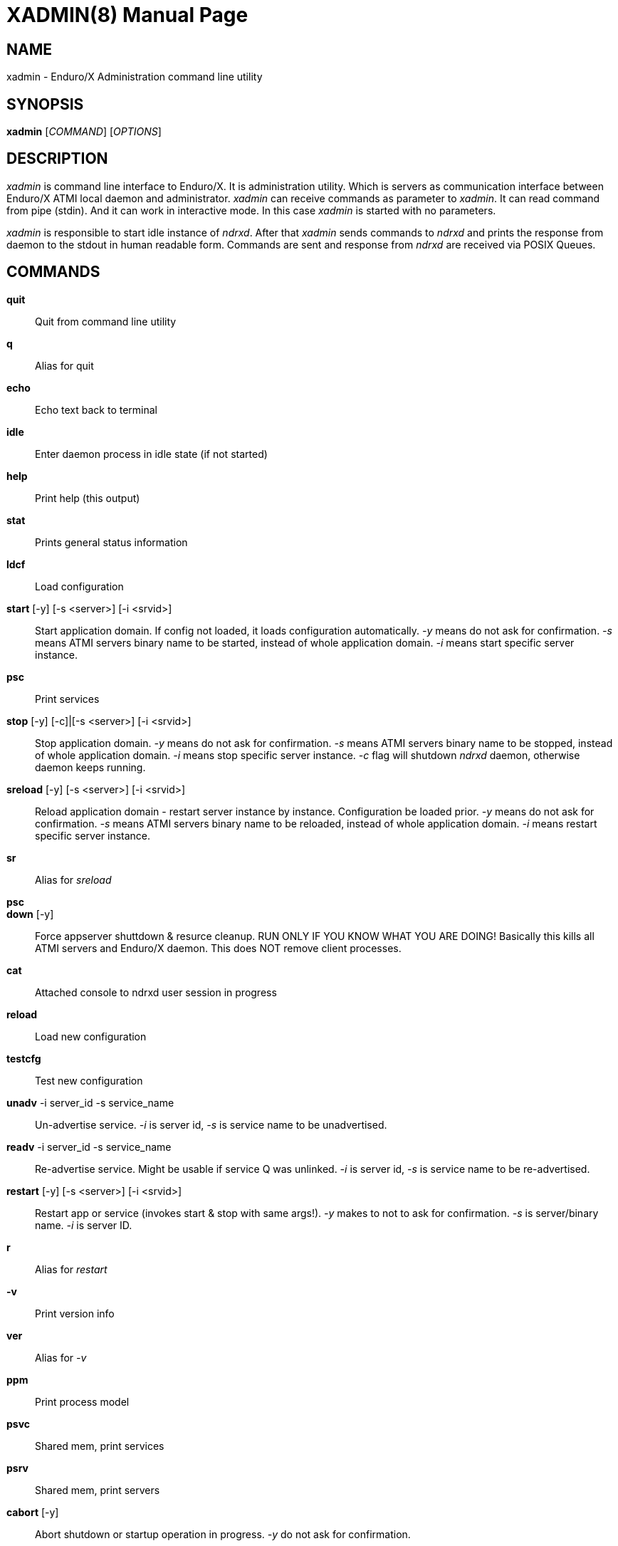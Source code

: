 XADMIN(8)
========
:doctype: manpage


NAME
----
xadmin - Enduro/X Administration command line utility


SYNOPSIS
--------
*xadmin* ['COMMAND'] ['OPTIONS']


DESCRIPTION
-----------
'xadmin' is command line interface to Enduro/X. It is administration utility.
Which is servers as communication interface between Enduro/X ATMI local daemon
and administrator. 'xadmin' can receive commands as parameter to 'xadmin'. It
can read command from pipe (stdin). And it can work in interactive mode. In this
case 'xadmin' is started with no parameters.

'xadmin' is responsible to start idle instance of 'ndrxd'. After that 'xadmin'
sends commands to 'ndrxd' and prints the response from daemon to the stdout in
human readable form. Commands are sent and response from 'ndrxd' are received
via POSIX Queues.


COMMANDS
-------
*quit*::
	Quit from command line utility
*q*::
	Alias for quit
*echo*::
	Echo text back to terminal
*idle*::
	Enter daemon process in idle state (if not started)
*help*::
	Print help (this output)
*stat*::
	Prints general status information
*ldcf*::
	Load configuration
*start* [-y] [-s <server>] [-i <srvid>]::
	Start application domain. If config not loaded, it loads
	configuration automatically. '-y' means do not ask for confirmation. '-s' means
	ATMI servers binary name to be started, instead of whole application domain.
	'-i' means start specific server instance.
*psc*::
	Print services
*stop* [-y] [-c]|[-s <server>] [-i <srvid>]::
	Stop application domain. '-y' means do not ask for confirmation. '-s' means
	ATMI servers binary name to be stopped, instead of whole application domain.
	'-i' means stop specific server instance. '-c' flag will shutdown 'ndrxd' daemon,
	otherwise daemon keeps running.
*sreload* [-y] [-s <server>] [-i <srvid>]::
	Reload application domain - restart server instance by instance.
	Configuration be loaded prior.
	'-y' means do not ask for confirmation. '-s' means ATMI servers binary name 
	to be reloaded, instead of whole application domain.
	'-i' means restart specific server instance.
*sr*::
	Alias for 'sreload'
*psc*::
	
*down* [-y]::
	Force appserver shuttdown & resurce cleanup. RUN ONLY IF YOU KNOW WHAT YOU ARE DOING!
	Basically this kills all ATMI servers and Enduro/X daemon. This does NOT remove client
	processes.
*cat*::
	Attached console to ndrxd user session in progress
*reload*::
	Load new configuration
*testcfg*::
	Test new configuration
*unadv* -i server_id -s service_name::
	Un-advertise service. '-i' is server id, '-s' is service name to be
	unadvertised.
*readv* -i server_id -s service_name::
	Re-advertise service. Might be usable if service Q was unlinked.
	'-i'  is server id, '-s' is service name to be re-advertised.
*restart* [-y] [-s <server>] [-i <srvid>]::
	Restart app or service (invokes start & stop with same args!). '-y'
	makes to not to ask for confirmation. '-s' is server/binary name. '-i' is server ID.
*r*::
	Alias for 'restart'
*-v*::
	Print version info
*ver*::
	Alias for '-v'
*ppm*::
	Print process model
*psvc*::
	Shared mem, print services
*psrv*::
	Shared mem, print servers
*cabort* [-y]::
	Abort shutdown or startup operation in progress. '-y' do not ask for confirmation.
*sreload* [-y] [-s <server>] [-i <srvid>]::
	Restart servers instance by instance
*pq*::
	Print Queue stats from ndrxd.
*pqa* [-a]::
	Print all queues including client and admin Q. '-a' includes other prefix queues.
*pt*::
	Print global transactions in progress.
*printtrans*::
	Alias for 'pt'.
*abort* -t <transaction_manager_reference> -x <XID> [-g <resource_manager_id>] [-y]::
	Abort transaction. '-g' does abort single resource manager's transaction.
	'-y' is for auto confirmation.
*aborttrans*::
	Alias for 'abort'.
*commit* -t <transaction_manager_reference> -x <XID> [-y]::
	Commit transaction. '-y' is for auto confirmation.
*committrans*::
	Alias for 'commit'.
*pe*::
	Print Environment variables of 'ndrxd' process.
*printenv*::
	Alias for 'pe'.
*set* ENV_NAME=ENV VALUE::
	Set environment value. The value of env variable is parsed as command line arguments.
        Prior sending to 'ndrxd' they are contact with spaces in between.
*unset* ENV_NAME::
        Unset environment variable
*pc*::
	Print client processes. This sends command to Client Process Monitor server ('cpmsrv').
*bc* -t <process tag> [-s <sub section>]::
	Boot client process. This sends command to Client Process Monitor server ('cpmsrv').
	Processes are registered in 'ndrxconfig.xml' '<clients>' section.
*sc* -t <process tag> [-s <sub section>]::
	Stop client process. This sends command to Client Process Monitor server ('cpmsrv').

*mqlc*::
	List queue configuration. This broadcasts the requests of config listing to all 
	'tmqueue' servers. If flags column contains 'D' flag, then it means that queue
	was dynamically defined and QDEF string contains values from default queue.
*mqlq*::
	List actual queues allocated on system. Similarly as for 'mqlc' this requests
	the information from all 'tmqueue' servers. '#LOCK' column contains the number
	of active non committed messages in Q. '#SUCC' and '#FAIL' column contains number
	of processed messages for automatic queues (messages are sent to destination services
	automatically by 'tmqueue' server.
*mqrc*::
	This command requests all queue servers to reload the configuration file.
*mqlm* -s <QSpace> -q <QName>::
	List messages in queue. '-s' is queue space name (set by 'tmqueue' '-m' paramemter).
	The output lists the message ID in modified base64 version ('/' changed to '_').
*mqdm* -n <Cluster node id> -i <Server ID> -m <Message ID>::
	Dump/peek message to stdout. The values from '-n' (node id), '-i' (srvid), '-m'(message id)
	can be taken from 'mqlm' command. This command prints to stdout, the 'TQCTL' structure in form
	of UBF buffer and the message it self. If message is UBF, then UBF dump is made, otherwise
	hexdump of message is printed.
*mqch* -n <Cluster node id> -i <Server ID> -q <Q def (conf format)>::
	Change/add queue defnition to particular 'tmqueue' server. The format of the queue definition
	is the same as used 'q.conf(5)' (see the man page). You may miss out some of the bits 
	(except the queue name). Those other bits will be take from default q.
*mqrm* -n <Cluster node id> -i <Server ID> -m <Message ID>::
	Remove message from queue. You have to identify exact queue space server here by
	Enduro/X cluster id and server id.
*mqmv* -n <Source cluster node id> -i <Source server ID> -m <Source Message ID> -s <Dest qspace> -q <Dest qname>::
	Move the message from specific qspace server to destination qspace and qname. The bits 
	from 'TPQCTL' which are returned by 'tpdequeue()' call are preserved in new 'tpenqueue()' call.
	Note that for this call 'xadmin' must be in invalid XA environment, so that
	distributed transaction can be performed.
*killall* <name1> [<name2> ... <nameN>]::
	Kill all processes given by 'ps -ef'. The command does match the name in the line. If substring
	is found, then process is killed.
*qrm*	<qname1> [<qname2> ... <qnameN>]::
	Remove specific Posix queue.
*qrmall* <substr1> [<substr2> ... <substrN>]::
	Remove queue matching the substring.
*provision* [-d] [-v<param1>=<value1>] ... [-v<paramN>=<valueN>]::
	Prepare initial Enduro/X instance environment, create folder structure,
	generate configuration files with ability to register all available services.
*gen* [-d] [-v<param1>=<value1>] ... [-v<paramN>=<valueN>]::
	Generate application sources. See the xadmin's help for more details.
        Currently it is possible to generate C and Go sources and the UBF buffer
        headers for both languages. By running the command, wizards will be offered
        asking for different details. Which later can be reconfigured by
        *-d* - allowing to default the wizard, while *-v* allows to set
        wizard values from command line.

EXIT STATUS
-----------
*0*::
Success

*1*::
Failure

BUGS
----
Report bugs to madars.vitolins@gmail.com

SEE ALSO
--------
*ndrxd(8)*, *q.conf(5)*, *tmqueue(8)*

AUTHOR
------
Enduro/X is created by Madars Vitolins.


COPYING
-------
(C) Madars Vitolins

